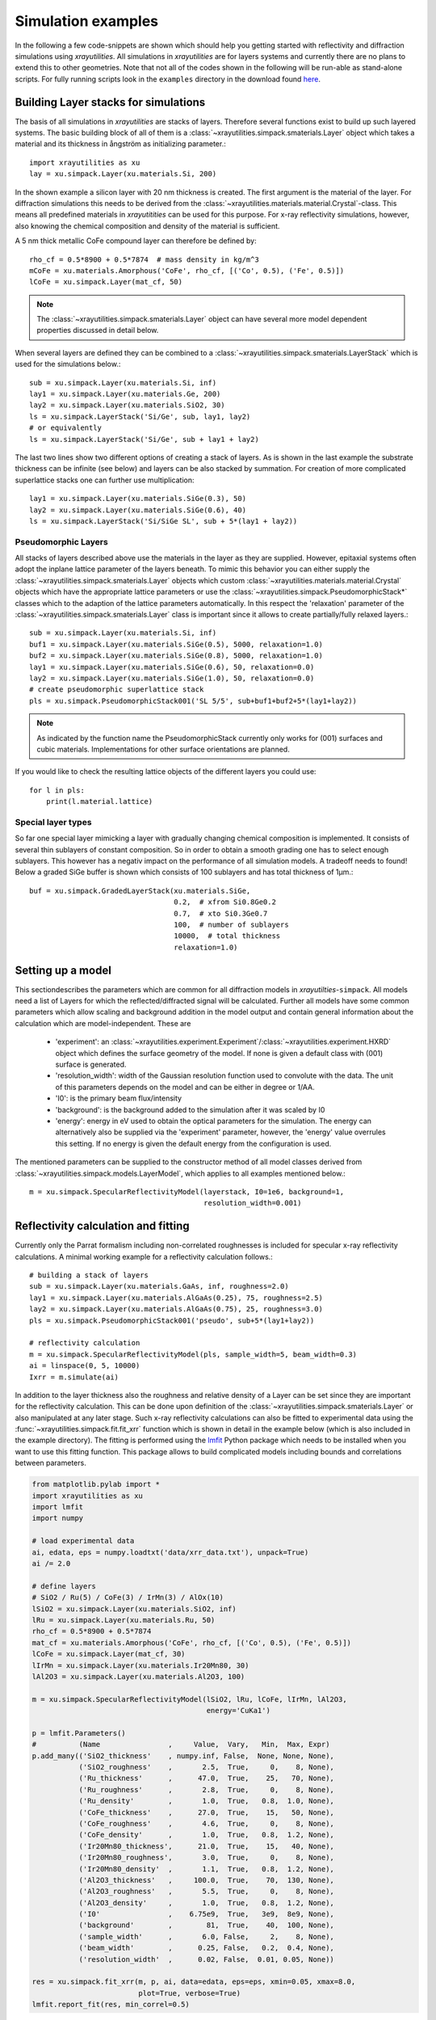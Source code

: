 .. highlight:: python
   :linenothreshold: 5

.. _simulationspage:

Simulation examples
===================

In the following a few code-snippets are shown which should help you getting started with reflectivity and diffraction simulations using *xrayutilities*. All simulations in *xrayutilities* are for layers systems and currently there are no plans to extend this to other geometries. Note that not all of the codes shown in the following will be run-able as stand-alone scripts. For fully running scripts look in the ``examples`` directory in the download found `here <https://sourceforge.net/projects/xrayutilities>`_.

Building Layer stacks for simulations
-------------------------------------

The basis of all simulations in *xrayutilities* are stacks of layers. Therefore several functions exist to build up such layered systems. The basic building block of all of them is a :class:`~xrayutilities.simpack.smaterials.Layer` object which takes a material and its thickness in ångström as initializing parameter.::

    import xrayutilities as xu
    lay = xu.simpack.Layer(xu.materials.Si, 200)

In the shown example a silicon layer with 20 nm thickness is created. The first argument is the material of the layer. For diffraction simulations this needs to be derived from the :class:`~xrayutilities.materials.material.Crystal`-class. This means all predefined materials in *xrayutitities* can be used for this purpose. For x-ray reflectivity simulations, however, also knowing the chemical composition and density of the material is sufficient.

A 5 nm thick metallic CoFe compound layer can therefore be defined by::


    rho_cf = 0.5*8900 + 0.5*7874  # mass density in kg/m^3
    mCoFe = xu.materials.Amorphous('CoFe', rho_cf, [('Co', 0.5), ('Fe', 0.5)])
    lCoFe = xu.simpack.Layer(mat_cf, 50)

.. note:: The :class:`~xrayutilities.simpack.smaterials.Layer` object can have several more model dependent properties discussed in detail below.

When several layers are defined they can be combined to a :class:`~xrayutilities.simpack.smaterials.LayerStack` which is used for the simulations below.::

    sub = xu.simpack.Layer(xu.materials.Si, inf)
    lay1 = xu.simpack.Layer(xu.materials.Ge, 200)
    lay2 = xu.simpack.Layer(xu.materials.SiO2, 30)
    ls = xu.simpack.LayerStack('Si/Ge', sub, lay1, lay2)
    # or equivalently
    ls = xu.simpack.LayerStack('Si/Ge', sub + lay1 + lay2)

The last two lines show two different options of creating a stack of layers. As is shown in the last example the substrate thickness can be infinite (see below) and layers can be also stacked by summation. For creation of more complicated superlattice stacks one can further use multiplication::

    lay1 = xu.simpack.Layer(xu.materials.SiGe(0.3), 50)
    lay2 = xu.simpack.Layer(xu.materials.SiGe(0.6), 40)
    ls = xu.simpack.LayerStack('Si/SiGe SL', sub + 5*(lay1 + lay2))

Pseudomorphic Layers
~~~~~~~~~~~~~~~~~~~~

All stacks of layers described above use the materials in the layer as they are supplied. However, epitaxial systems often adopt the inplane lattice parameter of the layers beneath. To mimic this behavior you can either supply the :class:`~xrayutilities.simpack.smaterials.Layer` objects which custom :class:`~xrayutilities.materials.material.Crystal` objects which have the appropriate lattice parameters or use the :class:`~xrayutilities.simpack.PseudomorphicStack*` classes which to the adaption of the lattice parameters automatically. In this respect the 'relaxation' parameter of the :class:`~xrayutilities.simpack.smaterials.Layer` class is important since it allows to create partially/fully relaxed layers.::

    sub = xu.simpack.Layer(xu.materials.Si, inf)
    buf1 = xu.simpack.Layer(xu.materials.SiGe(0.5), 5000, relaxation=1.0)
    buf2 = xu.simpack.Layer(xu.materials.SiGe(0.8), 5000, relaxation=1.0)
    lay1 = xu.simpack.Layer(xu.materials.SiGe(0.6), 50, relaxation=0.0)
    lay2 = xu.simpack.Layer(xu.materials.SiGe(1.0), 50, relaxation=0.0)
    # create pseudomorphic superlattice stack
    pls = xu.simpack.PseudomorphicStack001('SL 5/5', sub+buf1+buf2+5*(lay1+lay2))

.. note:: As indicated by the function name the PseudomorphicStack currently only works for (001) surfaces and cubic materials. Implementations for other surface orientations are planned.

If you would like to check the resulting lattice objects of the different layers you could use::

    for l in pls:
        print(l.material.lattice)

Special layer types
~~~~~~~~~~~~~~~~~~~

So far one special layer mimicking a layer with gradually changing chemical composition is implemented. It consists of several thin sublayers of constant composition. So in order to obtain a smooth grading one has to select enough sublayers. This however has a negativ impact on the performance of all simulation models. A tradeoff needs to found! Below a graded SiGe buffer is shown which consists of 100 sublayers and has total thickness of 1µm.::

    buf = xu.simpack.GradedLayerStack(xu.materials.SiGe,
                                      0.2,  # xfrom Si0.8Ge0.2
                                      0.7,  # xto Si0.3Ge0.7
                                      100,  # number of sublayers
                                      10000,  # total thickness
                                      relaxation=1.0)


Setting up a model
------------------

This sectiondescribes the parameters which are common for all diffraction models in *xrayutilties*-``simpack``. All models need a list of Layers for which the reflected/diffracted signal will be calculated. Further all models have some common parameters which allow scaling and background addition in the model output and contain general information about the calculation which are model-independent. These are

 * 'experiment': an :class:`~xrayutilities.experiment.Experiment`/:class:`~xrayutilities.experiment.HXRD` object which defines the surface geometry of the model. If none is given a default class with (001) surface is generated.
 * 'resolution_width': width of the Gaussian resolution function used to convolute with the data. The unit of this parameters depends on the model and can be either in degree or 1/\AA.
 * 'I0': is the primary beam flux/intensity
 * 'background': is the background added to the simulation after it was scaled by I0
 * 'energy': energy in eV used to obtain the optical parameters for the simulation. The energy can alternatively also be supplied via the 'experiment' parameter, however, the 'energy' value overrules this setting. If no energy is given the default energy from the configuration is used.

The mentioned parameters can be supplied to the constructor method of all model classes derived from :class:`~xrayutilities.simpack.models.LayerModel`, which applies to all examples mentioned below.::

    m = xu.simpack.SpecularReflectivityModel(layerstack, I0=1e6, background=1,
                                             resolution_width=0.001)

Reflectivity calculation and fitting
------------------------------------

Currently only the Parrat formalism including non-correlated roughnesses is included for specular x-ray reflectivity calculations. A minimal working example for a reflectivity calculation follows.::

    # building a stack of layers
    sub = xu.simpack.Layer(xu.materials.GaAs, inf, roughness=2.0)
    lay1 = xu.simpack.Layer(xu.materials.AlGaAs(0.25), 75, roughness=2.5)
    lay2 = xu.simpack.Layer(xu.materials.AlGaAs(0.75), 25, roughness=3.0)
    pls = xu.simpack.PseudomorphicStack001('pseudo', sub+5*(lay1+lay2))

    # reflectivity calculation
    m = xu.simpack.SpecularReflectivityModel(pls, sample_width=5, beam_width=0.3)
    ai = linspace(0, 5, 10000)
    Ixrr = m.simulate(ai)

In addition to the layer thickness also the roughness and relative density of a Layer can be set since they are important for the reflectivity calculation. This can be done upon definition of the :class:`~xrayutilities.simpack.smaterials.Layer` or also manipulated at any later stage.
Such x-ray reflectivity calculations can also be fitted to experimental data using the :func:`~xrayutilities.simpack.fit.fit_xrr` function which is shown in detail in the example below (which is also included in the example directory). The fitting is performed using the `lmfit <https://lmfit.github.io/lmfit-py/>`_ Python package which needs to be installed when you want to use this fitting function. This package allows to build complicated models including bounds and correlations between parameters.

.. code-block:: python

    from matplotlib.pylab import *
    import xrayutilities as xu
    import lmfit
    import numpy

    # load experimental data
    ai, edata, eps = numpy.loadtxt('data/xrr_data.txt'), unpack=True)
    ai /= 2.0

    # define layers
    # SiO2 / Ru(5) / CoFe(3) / IrMn(3) / AlOx(10)
    lSiO2 = xu.simpack.Layer(xu.materials.SiO2, inf)
    lRu = xu.simpack.Layer(xu.materials.Ru, 50)
    rho_cf = 0.5*8900 + 0.5*7874
    mat_cf = xu.materials.Amorphous('CoFe', rho_cf, [('Co', 0.5), ('Fe', 0.5)])
    lCoFe = xu.simpack.Layer(mat_cf, 30)
    lIrMn = xu.simpack.Layer(xu.materials.Ir20Mn80, 30)
    lAl2O3 = xu.simpack.Layer(xu.materials.Al2O3, 100)

    m = xu.simpack.SpecularReflectivityModel(lSiO2, lRu, lCoFe, lIrMn, lAl2O3,
                                             energy='CuKa1')

    p = lmfit.Parameters()
    #          (Name                ,     Value,  Vary,   Min,  Max, Expr)
    p.add_many(('SiO2_thickness'    , numpy.inf, False,  None, None, None),
               ('SiO2_roughness'    ,       2.5,  True,     0,    8, None),
               ('Ru_thickness'      ,      47.0,  True,    25,   70, None),
               ('Ru_roughness'      ,       2.8,  True,     0,    8, None),
               ('Ru_density'        ,       1.0,  True,   0.8,  1.0, None),
               ('CoFe_thickness'    ,      27.0,  True,    15,   50, None),
               ('CoFe_roughness'    ,       4.6,  True,     0,    8, None),
               ('CoFe_density'      ,       1.0,  True,   0.8,  1.2, None),
               ('Ir20Mn80_thickness',      21.0,  True,    15,   40, None),
               ('Ir20Mn80_roughness',       3.0,  True,     0,    8, None),
               ('Ir20Mn80_density'  ,       1.1,  True,   0.8,  1.2, None),
               ('Al2O3_thickness'   ,     100.0,  True,    70,  130, None),
               ('Al2O3_roughness'   ,       5.5,  True,     0,    8, None),
               ('Al2O3_density'     ,       1.0,  True,   0.8,  1.2, None),
               ('I0'                ,    6.75e9,  True,   3e9,  8e9, None),
               ('background'        ,        81,  True,    40,  100, None),
               ('sample_width'      ,       6.0, False,     2,    8, None),
               ('beam_width'        ,      0.25, False,   0.2,  0.4, None),
               ('resolution_width'  ,      0.02, False,  0.01, 0.05, None))

    res = xu.simpack.fit_xrr(m, p, ai, data=edata, eps=eps, xmin=0.05, xmax=8.0,
                             plot=True, verbose=True)
    lmfit.report_fit(res, min_correl=0.5)

This script can interactively show the fitting progress and after the fitting shows the final plot including the x-ray reflectivity trace of the initial and final parameters.

.. figure:: pics/xrr_fitting.svg
   :alt: XRR fitting output
   :width: 400 px

   The picture shows the final plot of the fitting example shown in one of the example scripts.

After building a :class:`~xrayutilities.simpack.models.SpecularReflectivityModel` is built or fitted the density profile resulting from the thickness and roughness of layers can be plotted easily by::

    m.densityprofile(500, plot=True)  # 500 number of points

.. figure:: pics/xrr_densityprofile.svg
   :alt: XRR density profile resulting from the XRR fit shown above
   :width: 300 px

Diffraction calculation
-----------------------

From the very same models as used for XRR calculation one can also perform crystal truncation rod simulations around certain Bragg peaks using various different diffraction models. Depending on the system to model you will have to choose the most apropriate model. Below a short description of the implemented models is given followed by two examples.

Kinematical diffraction models
~~~~~~~~~~~~~~~~~~~~~~~~~~~~~~

The most basic models consider only the kinematic diffraction of layers and substrate. Especially the semiinfinite substrate is not well described using the kinematical approximation which results in considerable deviations in close vicinity to substrate Bragg peak with respect to the more acurate dynamical diffraction models.

Such a basic model is employed by::

    mk = xu.simpack.KinematicalModel(pls, energy=en, resolution_width=0.0001)
    Ikin = mk.simulate(qz, hkl=(0, 0, 4))

A more appealing kinematical model is represented by the :class:`~xrayutilities.simpack.models.KinematicalMultiBeamModel` class which implements a true multibeam theory is, however, restricted to the use of (001) surfaces and layer thicknesses will be changed to be a multiple of the out of plane lattice spacing. This is necessary since otherwise the structure factor of the unit cell can not be used for the calculation.

It can be employed by::

    mk = xu.simpack.KinematicalMultiBeamModel(pls, energy=en,
                                              surface_hkl=(0, 0, 1),
                                              resolution_width=0.0001)
    Imult = mk.simulate(qz, hkl=(0, 0, 4))

This model is expected to provide good results especially far away from the substrate peak where the influence of other Bragg peaks on the truncation rod and the variation of the structure factor can not be neglected.

Both kinematical model's :func:`~xrayutilities.simpack.models.KinematicalMultiBeamModel.simulate` method offers two keyword arguments with which basic absorption and refraction correction can be added to the basic models.

.. note:: The kinematical models can also handle a semi-infinitely thick substrate which results in a diverging intensity at the Bragg peak but provides a basic description of the substrates truncation rod.

Dynamical diffraction models
~~~~~~~~~~~~~~~~~~~~~~~~~~~~

Acurate description of the diffraction from thin films in close vicinity to the diffraction signal from a bulk substrate is only possible using the dynamical diffraction theory. In **xrayutilities** the dynamical two-beam theory with 4 tiepoints for the calculation of the dispersion surface is implemented. To use this theory you have to supply the :func:`~xrayutilities.simpack.models.DynamicalModel.simulate` method with the incidence angle in degree. Accordingly the 'resolution_width' parameter is also in degree for this model.::

    md = xu.simpack.DynamicalModel(pls, energy=en, resolution_width=resol)
    Idyn = md.simulate(ai, hkl=(0, 0, 4))

A second simplified dynamical model (:class:`~xrayutilities.simpack.models.SimpleDynamicalCoplanarModel`) is also implemented should, however, not be used since its approximations cause mistakes in almost all relevant cases.

The :class:`~xrayutilities.simpack.models.DynamicalModel` supports the calculation of diffracted signal for 'S' and 'P' polarization geometry. To simulate diffraction data of laboratory sources with Ge(220) monochromator crystal one should use::

    qGe220 = linalg.norm(xu.materials.Ge.Q(2, 2, 0))
    thMono = arcsin(qGe220 * lam / (4*pi))
    md = xu.simpack.DynamicalModel(pls, energy='CuKa1',
                                   Cmono=cos(2 * thMono),
                                   polarization='both')
    Idyn = md.simulate(ai, hkl=(0, 0, 4))


Comparison of diffraction models
~~~~~~~~~~~~~~~~~~~~~~~~~~~~~~~~~

Below we show the different implemented models for the case of epitaxial GaAs/AlGaAs and Si/SiGe bilayers. These two cases have very different separation of the layer Bragg peak from the substrate and therefore provide good model system for our models.

We will compare the (004) Bragg peak calculated with different models and but otherwise equal parameters. For scripts used to perform the shown calculation you are referred to the ``examples`` directory.

.. figure:: pics/xrd_algaas004.svg
   :alt: (004) of AlGaAs(100nm) on GaAs
   :width: 400 px

   XRD simulations of the (004) Bragg peak of ~100 nm AlGaAs on GaAs(001) using various diffraction models

.. figure:: pics/xrd_sige004.svg
   :alt: (004) of SiGe(15nm) on Si
   :width: 400 px

   XRD simulations of the (004) Bragg peak of 15 nm Si\ :sub:`0.4` Ge\ :sub:`0.6` on Si(001) using various diffraction models

As can be seen in the images we find that for the AlGaAs system all models except the very basic kinematical model yield an very similar diffraction signal. The second kinematic diffraction model considering the contribution of multiple Bragg peaks on the same truncation rod fails to describe only the ratio of substrate and layer signal, but otherwise results in a very similar line shape as the traces obtained by the dynamic theory.

For the SiGe/Si bilayer system bigger differences between the kinematic and dynamic models are found. Further also the difference between the simpler and more sophisticated dynamic model gets obvious further away from the reference position. Interestingly also the multibeam kinematic theory differs considerable from the best dynamic model. As is evident from this second comparison the correct choice of model for the particular system under condideration is crucial for comparison with experimental data.
